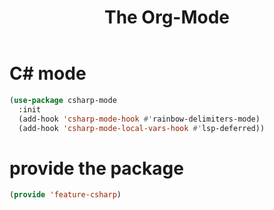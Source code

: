 # -*- after-save-hook: org-babel-tangle; -*-
#+TITLE: The Org-Mode
#+PROPERTY: header-args :tangle (concat x/lisp-dir "feature-csharp.el")

* C# mode

#+begin_src emacs-lisp
(use-package csharp-mode
  :init
  (add-hook 'csharp-mode-hook #'rainbow-delimiters-mode)
  (add-hook 'csharp-mode-local-vars-hook #'lsp-deferred))

#+end_src

* provide the package
#+begin_src emacs-lisp
(provide 'feature-csharp)
#+end_src

